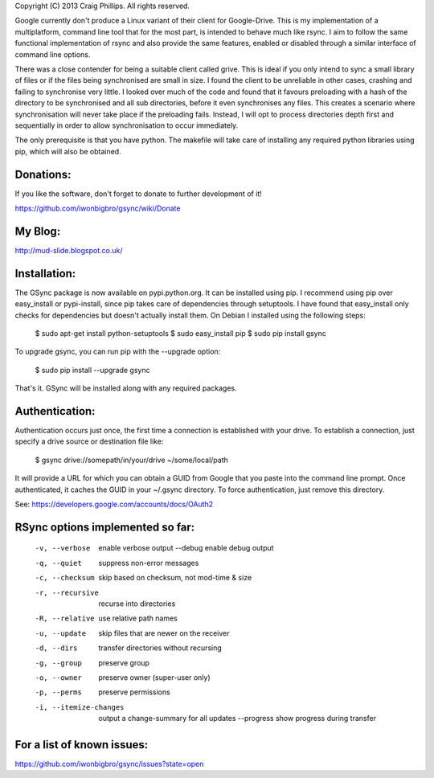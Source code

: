 Copyright (C) 2013 Craig Phillips.  All rights reserved.

Google currently don't produce a Linux variant of their client for Google-Drive.
This is my implementation of a multiplatform, command line tool that for the
most part, is intended to behave much like rsync.  I aim to follow the same
functional implementation of rsync and also provide the same features, enabled
or disabled through a similar interface of command line options.

There was a close contender for being a suitable client called grive.  This is
ideal if you only intend to sync a small library of files or if the files being
synchronised are small in size.  I found the client to be unreliable in other
cases, crashing and failing to synchronise very little.  I looked over much of
the code and found that it favours preloading with a hash of the directory to
be synchronised and all sub directories, before it even synchronises any files.
This creates a scenario where synchronisation will never take place if the
preloading fails.  Instead, I will opt to process directories depth first and
sequentially in order to allow synchronisation to occur immediately.

The only prerequisite is that you have python.  The makefile will take care of
installing any required python libraries using pip, which will also be obtained.

Donations:
===============================================================================

If you like the software, don't forget to donate to further development of it!

https://github.com/iwonbigbro/gsync/wiki/Donate

My Blog:
===============================================================================

http://mud-slide.blogspot.co.uk/

Installation:
===============================================================================

The GSync package is now available on pypi.python.org.  It can be installed
using pip.  I recommend using pip over easy_install or pypi-install, since pip
takes care of dependencies through setuptools.  I have found that easy_install
only checks for dependencies but doesn't actually install them.  On Debian I
installed using the following steps:

    $ sudo apt-get install python-setuptools
    $ sudo easy_install pip
    $ sudo pip install gsync

To upgrade gsync, you can run pip with the --upgrade option:

    $ sudo pip install --upgrade gsync

That's it.  GSync will be installed along with any required packages.

Authentication:
===============================================================================

Authentication occurs just once, the first time a connection is established with your drive. To establish a connection, just specify a drive source or destination file like:

    $ gsync drive://somepath/in/your/drive ~/some/local/path

It will provide a URL for which you can obtain a GUID from Google that you paste into the command line prompt. Once authenticated, it caches the GUID in your ~/.gsync directory. To force authentication, just remove this directory.

See: https://developers.google.com/accounts/docs/OAuth2

RSync options implemented so far:
===============================================================================

 -v, --verbose               enable verbose output
     --debug                 enable debug output
 -q, --quiet                 suppress non-error messages
 -c, --checksum              skip based on checksum, not mod-time & size
 -r, --recursive             recurse into directories
 -R, --relative              use relative path names
 -u, --update                skip files that are newer on the receiver
 -d, --dirs                  transfer directories without recursing
 -g, --group                 preserve group
 -o, --owner                 preserve owner (super-user only)
 -p, --perms                 preserve permissions
 -i, --itemize-changes       output a change-summary for all updates
     --progress              show progress during transfer

For a list of known issues:
===============================================================================

https://github.com/iwonbigbro/gsync/issues?state=open

